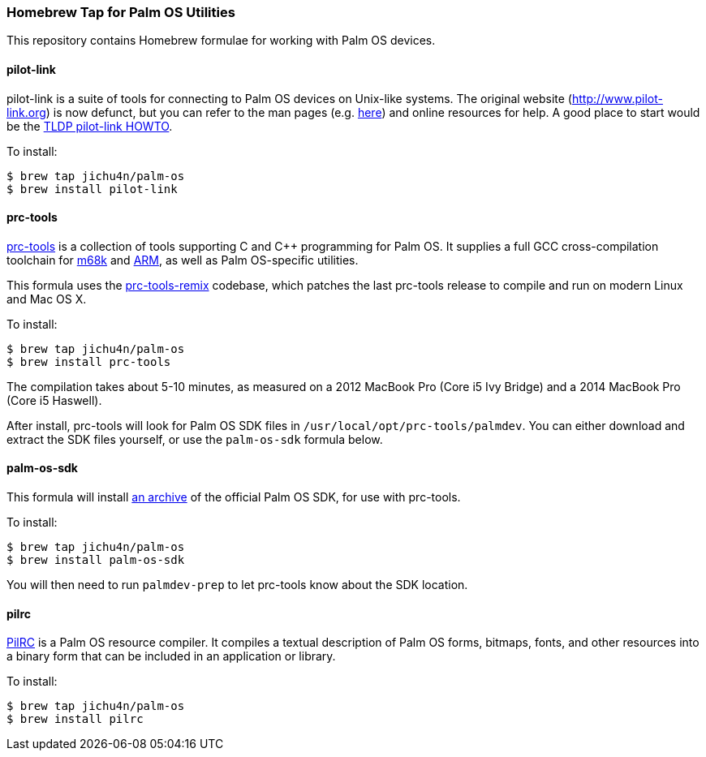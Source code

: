 Homebrew Tap for Palm OS Utilities
~~~~~~~~~~~~~~~~~~~~~~~~~~~~~~~~~~

This repository contains Homebrew formulae for working with Palm OS devices.

pilot-link
^^^^^^^^^^

pilot-link is a suite of tools for connecting to Palm OS devices on Unix-like
systems. The original website (http://www.pilot-link.org) is now defunct, but
you can refer to the man pages (e.g.
http://manpages.ubuntu.com/manpages/en/man1/pilot-xfer.1.html[here]) and online
resources for help. A good place to start would be the
http://www.tldp.org/HOWTO/PalmOS-HOWTO/pilotlink.html[TLDP pilot-link HOWTO].

To install:
----
$ brew tap jichu4n/palm-os
$ brew install pilot-link
----

prc-tools
^^^^^^^^^

http://prc-tools.sourceforge.net/[prc-tools] is a collection of tools supporting
C and C++ programming for Palm OS. It supplies a full GCC cross-compilation
toolchain for https://en.wikipedia.org/wiki/Motorola_68000_series[m68k] and
https://en.wikipedia.org/wiki/ARM_architecture[ARM], as well as Palm OS-specific
utilities.

This formula uses the
https://github.com/jichu4n/prc-tools-remix[prc-tools-remix] codebase, which
patches the last prc-tools release to compile and run on modern Linux and Mac OS
X.

To install:
----
$ brew tap jichu4n/palm-os
$ brew install prc-tools
----

The compilation takes about 5-10 minutes, as measured on a 2012 MacBook Pro
(Core i5 Ivy Bridge) and a 2014 MacBook Pro (Core i5 Haswell).

After install, prc-tools will look for Palm OS SDK files in
`/usr/local/opt/prc-tools/palmdev`. You can either download and extract the SDK
files yourself, or use the `palm-os-sdk` formula below.

palm-os-sdk
^^^^^^^^^^^

This formula will install https://github.com/jichu4n/palm-os-sdk[an archive] of
the official Palm OS SDK, for use with prc-tools.

To install:
----
$ brew tap jichu4n/palm-os
$ brew install palm-os-sdk
----

You will then need to run `palmdev-prep` to let prc-tools know about the SDK
location.

pilrc
^^^^^

http://pilrc.sourceforge.net/[PilRC] is a Palm OS resource compiler. It compiles
a textual description of Palm OS forms, bitmaps, fonts, and other resources into
a binary form that can be included in an application or library.

To install:
----
$ brew tap jichu4n/palm-os
$ brew install pilrc
----

